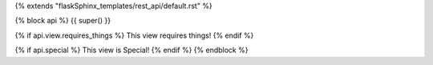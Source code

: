 {% extends "flaskSphinx_templates/rest_api/default.rst" %}

{% block api %}
{{ super() }}

{% if api.view.requires_things %}
This view requires things!
{% endif %}

{% if api.special %}
This view is Special!
{% endif %}
{% endblock %}